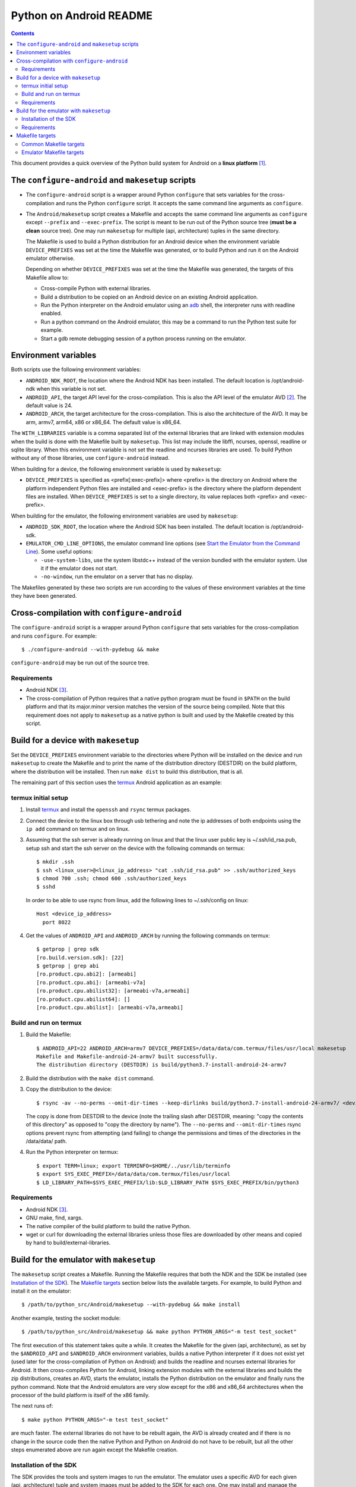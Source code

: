 ========================
Python on Android README
========================

.. contents::

This document provides a quick overview of the Python build system for Android
on a **linux platform** [1]_.


The ``configure-android`` and ``makesetup`` scripts
===================================================

- The ``configure-android`` script is a wrapper around Python ``configure`` that
  sets variables for the cross-compilation and runs the Python ``configure``
  script. It accepts the same command line arguments as ``configure``.

- The ``Android/makesetup`` script creates a Makefile and accepts the same
  command line arguments as ``configure`` except ``--prefix`` and
  ``--exec-prefix``. The script is meant to be run out of the Python source tree
  (**must be a clean** source tree). One may run ``makesetup`` for multiple
  (api, architecture) tuples in the same directory.

  The Makefile is used to build a Python distribution for an Android device when
  the environment variable ``DEVICE_PREFIXES`` was set at the time the Makefile
  was generated, or to build Python and run it on the Android emulator
  otherwise.

  Depending on whether ``DEVICE_PREFIXES`` was set at the time the Makefile was
  generated, the targets of this Makefile allow to:

  - Cross-compile Python with external libraries.
  - Build a distribution to be copied on an Android device on an existing
    Android application.
  - Run the Python interpreter on the Android emulator using an adb_ shell, the
    interpreter runs with readline enabled.
  - Run a python command on the Android emulator, this may be a command to run
    the Python test suite for example.
  - Start a gdb remote debugging session of a python process running on the
    emulator.


Environment variables
=====================
Both scripts use the following environment variables:

- ``ANDROID_NDK_ROOT``, the location where the Android NDK has been installed.
  The default location is /opt/android-ndk when this variable is not set.
- ``ANDROID_API``, the target API level for the cross-compilation. This is also
  the API level of the emulator AVD [2]_. The default value is 24.
- ``ANDROID_ARCH``, the target architecture for the cross-compilation.  This is
  also the architecture of the AVD. It may be arm, armv7, arm64, x86 or x86_64.
  The default value is x86_64.

The ``WITH_LIBRARIES`` variable is a comma separated list of the external
libraries that are linked with extension modules when the build is done with the
Makefile built by ``makesetup``. This list may include the libffi, ncurses,
openssl, readline or sqlite library. When this environment variable is not set
the readline and ncurses libraries are used. To build Python without any of
those libraries, use ``configure-android`` instead.

When building for a device, the following environment variable is used by
``makesetup``:

- ``DEVICE_PREFIXES`` is specified as <prefix[:exec-prefix]> where <prefix> is
  the directory on Android where the platform independent Python files are
  installed and <exec-prefix> is the directory where the platform dependent
  files are installed. When ``DEVICE_PREFIXES`` is set to a single directory,
  its value replaces both <prefix> and <exec-prefix>.

When building for the emulator, the following environment variables are used by
``makesetup``:

- ``ANDROID_SDK_ROOT``, the location where the Android SDK has been installed.
  The default location is /opt/android-sdk.

- ``EMULATOR_CMD_LINE_OPTIONS``, the emulator command line options (see
  `Start the Emulator from the Command Line`_). Some useful options:

  * ``-use-system-libs``, use the system libstdc++ instead of the version
    bundled with the emulator system. Use it if the emulator does not start.
  * ``-no-window``, run the emulator on a server that has no display.

The Makefiles generated by these two scripts are run according to the values of
these environment variables at the time they have been generated.


Cross-compilation with ``configure-android``
============================================
The ``configure-android`` script is a wrapper around Python ``configure`` that
sets variables for the cross-compilation and runs ``configure``. For example::

    $ ./configure-android --with-pydebug && make

``configure-android`` may be run out of the source tree.

Requirements
^^^^^^^^^^^^

- Android NDK [3]_.
- The cross-compilation of Python requires that a native python program must be
  found in ``$PATH`` on the build platform and that its major.minor version
  matches the version of the source being compiled. Note that this requirement
  does not apply to ``makesetup`` as a native python is built and used by the
  Makefile created by this script.


Build for a device with ``makesetup``
=====================================
Set the ``DEVICE_PREFIXES`` environment variable to the directories where Python
will be installed on the device and run ``makesetup`` to create the Makefile and
to print the name of the distribution directory (DESTDIR) on the build platform,
where the distribution will be installed. Then run ``make dist`` to build this
distribution, that is all.

The remaining part of this section uses the `termux`_ Android application as an
example:

termux initial setup
^^^^^^^^^^^^^^^^^^^^
1. Install `termux`_ and install the ``openssh`` and ``rsync`` termux packages.
2. Connect the device to the linux box through usb tethering and note
   the ip addresses of both endpoints using the ``ip add`` command on termux and
   on linux.
3. Assuming that the ssh server is already running on linux and that the linux
   user public key is ~/.ssh/id_rsa.pub, setup ssh and start the ssh server on
   the device with the following commands on termux::

     $ mkdir .ssh
     $ ssh <linux_user>@<linux_ip_address> "cat .ssh/id_rsa.pub" >> .ssh/authorized_keys
     $ chmod 700 .ssh; chmod 600 .ssh/authorized_keys
     $ sshd

   In order to be able to use rsync from linux, add the following lines to
   ~/.ssh/config on linux::

     Host <device_ip_address>
       port 8022

4. Get the values of ``ANDROID_API`` and ``ANDROID_ARCH`` by running the
   following commands on termux::

     $ getprop | grep sdk
     [ro.build.version.sdk]: [22]
     $ getprop | grep abi
     [ro.product.cpu.abi2]: [armeabi]
     [ro.product.cpu.abi]: [armeabi-v7a]
     [ro.product.cpu.abilist32]: [armeabi-v7a,armeabi]
     [ro.product.cpu.abilist64]: []
     [ro.product.cpu.abilist]: [armeabi-v7a,armeabi]

Build and run on termux
^^^^^^^^^^^^^^^^^^^^^^^
1. Build the Makefile::

     $ ANDROID_API=22 ANDROID_ARCH=armv7 DEVICE_PREFIXES=/data/data/com.termux/files/usr/local makesetup
     Makefile and Makefile-android-24-armv7 built successfully.
     The distribution directory (DESTDIR) is build/python3.7-install-android-24-armv7

2. Build the distribution with the ``make dist`` command.
3. Copy the distribution to the device::

     $ rsync -av --no-perms --omit-dir-times --keep-dirlinks build/python3.7-install-android-24-armv7/ <device_ip_address>:/

   The copy is done from DESTDIR to the device (note the trailing slash after
   DESTDIR, meaning: "copy  the  contents of this directory" as opposed to "copy
   the directory by name"). The ``--no-perms`` and ``--omit-dir-times`` rsync
   options prevent rsync from attempting (and failing) to change the permissions
   and times of the directories in the /data/data/ path.

4. Run the Python interpreter on termux::

     $ export TERM=linux; export TERMINFO=$HOME/../usr/lib/terminfo
     $ export SYS_EXEC_PREFIX=/data/data/com.termux/files/usr/local
     $ LD_LIBRARY_PATH=$SYS_EXEC_PREFIX/lib:$LD_LIBRARY_PATH $SYS_EXEC_PREFIX/bin/python3

Requirements
^^^^^^^^^^^^

- Android NDK [3]_.
- GNU make, find, xargs.
- The native compiler of the build platform to build the native Python.
- wget or curl for downloading the external libraries unless those files are
  downloaded by other means and copied by hand to build/external-libraries.


Build for the emulator with ``makesetup``
=========================================
The ``makesetup`` script creates a Makefile. Running the Makefile requires that
both the NDK and the SDK be installed (see `Installation of the SDK`_).  The
`Makefile targets`_ section below lists the available targets. For example,
to build Python and install it on the emulator::

    $ /path/to/python_src/Android/makesetup --with-pydebug && make install

Another example, testing the socket module::

    $ /path/to/python_src/Android/makesetup && make python PYTHON_ARGS="-m test test_socket"

The first execution of this statement takes quite a while. It creates the
Makefile for the given (api, architecture), as set by the ``$ANDROID_API`` and
``$ANDROID_ARCH`` environment variables, builds a native Python interpreter if
it does not exist yet (used later for the cross-compilation of Python on
Android) and builds the readline and ncurses external libraries for Android. It
then cross-compiles Python for Android, linking extension modules with the
external libraries and builds the zip distributions, creates an AVD, starts the
emulator, installs the Python distribution on the emulator and finally runs the
python command. Note that the Android emulators are very slow except for the x86
and x86_64 architectures when the processor of the build platform is itself of
the x86 family.

The next runs of::

    $ make python PYTHON_ARGS="-m test test_socket"

are much faster. The external libraries do not have to be rebuilt again, the AVD
is already created and if there is no change in the source code then the native
Python and Python on Android do not have to be rebuilt, but all the other steps
enumerated above are run again except the Makefile creation.

Installation of the SDK
^^^^^^^^^^^^^^^^^^^^^^^
The SDK provides the tools and system images to run the emulator. The emulator
uses a specific AVD for each given (api, architecture) tuple and system images
must be added to the SDK for each one. One may install and manage the SDK with
`Android Studio`_.

The remaining part of this section describes the installation of the SDK and its
management with the ``sdkmanager`` command line tool (i.e. without Android
Studio), through an example that installs the SDK and four system images for
arm64, arm, x86 and x86_64 at API 24:

- Download the basic Android command line tools by looking for a section named
  *Get just the command line tools* at the end of the `Android Studio`_ page.
  Unzip the downloaded file into the ``$ANDROID_SDK_ROOT`` (possibly not yet
  created) directory::

    $ unzip sdk-tools-linux-xxx.zip -d $ANDROID_SDK_ROOT

  See the `sdkmanager manual`_.

- List the installed packages (with an internet connection this gives also the
  list of available packages)::

    $ $ANDROID_SDK_ROOT/tools/bin/sdkmanager --list

  The package names are truncated in the list output by this command, one must
  add the ``--verbose`` option to the command to get the full package names.

  Substitute ``';'`` in a package name with ``'/'`` to get the relative path to
  ``ANDROID_SDK_ROOT`` where this package is installed.

- Create a file named ``package_file`` that lists the packages to be installed
  and whose content, following our example, is listed below. This file **must
  not** contain **any empty line**::

    build-tools;25.0.3
    platform-tools
    emulator
    platforms;android-24
    system-images;android-24;default;arm64-v8a
    system-images;android-24;default;armeabi-v7a
    system-images;android-24;default;x86
    system-images;android-24;default;x86_64

  A minimun installation consists of the first three packages in this list, plus
  a ``platforms`` package for a given API and a system image in this API.

- Install the packages::

    $ $ANDROID_SDK_ROOT/tools/bin/sdkmanager --verbose --package_file=package_file

- For reference, here is the output of ``sdkmanager --list`` after those
  packages have been installed from scratch in december 2017::

    Installed packages:
      Path                              | Version | Description                    | Location
      -------                           | ------- | -------                        | -------
      build-tools;25.0.3                | 25.0.3  | Android SDK Build-Tools 25.0.3 | build-tools/25.0.3/
      emulator                          | 26.1.4  | Android Emulator               | emulator/
      patcher;v4                        | 1       | SDK Patch Applier v4           | patcher/v4/
      platform-tools                    | 26.0.2  | Android SDK Platform-Tools     | platform-tools/
      platforms;android-24              | 2       | Android SDK Platform 24        | platforms/android-24/
      system-images;a...ult;arm64-v8a   | 7       | ARM 64 v8a System Image        | system-images/android-24/default/arm64-v8a/
      system-images;a...ult;armeabi-v7a | 7       | ARM EABI v7a System Image      | system-images/android-24/default/armeabi-v7a/
      system-images;a...ult;x86         | 8       | Intel x86 Atom System Image    | system-images/android-24/default/x86/
      system-images;a...ult;x86_64      | 8       | Intel x86 Atom_64 System Image | system-images/android-24/default/x86_64/
      tools                             | 26.1.1  | Android SDK Tools              | tools/

Requirements
^^^^^^^^^^^^

- Android NDK [3]_.
- Android SDK (see `Installation of the SDK`_). The SDK with the system images
  of the arm64, arm, x86 and x86_64 architectures for API 24 requires about
  11 Gb of disk space.
- A Java 8 JRE to run the sdk tools.
- GNU make, find, xargs, zip and unzip.
- The native compiler of the build platform to build the native Python.
- wget or curl for downloading the external libraries unless those files are
  downloaded by other means and copied by hand to build/external-libraries.


Makefile targets
================
Common Makefile targets
^^^^^^^^^^^^^^^^^^^^^^^
*build*
    Compile the native Python interpreter. Cross-compile the external libraries
    and Python. This is the default target.

*dist*
    When building for a device, this target runs ``make install`` on the Python
    Makefile and Python is installed on DESTDIR.

    When building for the emulator, this target makes a distribution consisting
    of:

    - The machine-specific Python library zip file.
    - The Python standard library zip file.

*distclean*
    Make things clean, before making a distribution. This also removes the
    DESTDIR directory where the external libraries have been copied
    and where the cross-compiled Python has been installed by the command ``make
    DESTDIR=$(PY_DESTDIR) install`` run on Python own Makefile. The external
    libraries will not be rebuilt on the next make invocation.

*clean*
    Remove everything for the given (api, architecture) except the AVD.

Emulator Makefile targets
^^^^^^^^^^^^^^^^^^^^^^^^^

*install*
    Make a distribution, create the AVD if it does not exist, start the emulator
    and install the content of the two zip files on the emulator. Then start an
    adb_ shell (see the ``adb_shell`` target description below).

    Run ``make distclean install`` to get an install from scratch.

*python*
    Make a distribution, create the AVD if it does not exist, start the
    emulator, install Python and run the python command defined by
    ``PYTHON_ARGS``.  This variable is set on make command line or as an
    environment variable. It must be defined and not empty, to start an
    interactive Python interpreter one must run the ``install``, ``adb_shell``
    or ``emulator`` target instead. Quotes in the command are interpreted both
    by the shell when interpreting the make command line and by make itself, so
    they must be escaped properly such as in this example::

        $ make python PYTHON_ARGS="-c 'print(\\\"Hello world.\\\")'"

*emulator*
    Create the AVD if it does not exist, start the emulator ensuring first
    that there is no other emulator running [4]_ and start and adb_ shell (see
    the ``adb_shell`` target description below).

    When the AVD is being created, it is not necessary to answer the following
    question printed on the screen at that time::

        Do you wish to create a custom hardware profile? [no]

*kill_emulator*
    Kill the emulator. Useful when the emulator refuses to be shutdown from its
    GUI.

*adb_shell*
    Create an adb_ shell on the emulator.

    At the first shell prompt a message is printed giving the shell command to
    run, to source a shell script that sets the environment variables needed to
    run the Python interpreter. The script does:

    - Set ``PATH`` and ``LD_LIBRARY_PATH``.
    - Set ``HOME`` to the parent directory of ``sys.exec_prefix``, a writable
      part of Android that is not set as noexec [5]_.
    - Set miscellaneous stuff such as the terminal type, the terminal width and
      the readline inputrc configuration file.
    - Change the current directory to ``$HOME``.

    After sourcing this script one can run the Python interpreter.

*avdclean*
    Remove the AVD. This is the proper way to remove an AVD, do not just remove
    the corresponding directory in the avd/ directory because Android maintains
    also some information on the AVD in  ~/.android/avd.

*gdb*
    Start a gdb remote debugging session of a python process running on the
    emulator. There must be a unique python process running on the emulator.

    This requires that Python 2 is installed on the build platform and that
    ``python2`` is found in the ``$PATH``.

    The debugging session can be customized with the following variables set
    on the command line (or as environment variables) to the value ``yes``
    (for example ``GDB_PYTHON=yes make gdb``):

    - ``GDB_PYTHON=yes``
        Import the `libpython module`_ in gdb and get detailed information of
        the PyObject(s) at the cost of speed.

    - ``GDB_LOGGING=yes``
        Setup logging in gdb and have the output of all the gdb commands also
        redirected to ./gdb.log.

    - ``GDB_SIGILL=yes``
        Work around the problem that gdb fails with SIGILL in
        ``__dl_notify_gdb_of_libraries()`` whenever a library is loaded when
        debugging on both arm and armv7 platforms.


.. [1] A 64-bit linux distribution capable of running 32-bit applications with
   GNU C Library (glibc) 2.19 or later, see the `Android Studio`_ system
   requirements section.

.. [2] Android Virtual Device. This is the image run by the emulator, as such it
   is specific to an (api, architecture) and it holds also the configuration for
   the emulator.

.. [3] android-ndk-r14 is required. The NDK is distributed by Android as a zip
   file at `NDK downloads`_.

   android-ndk-r14 needs 2.8 Gb of disk space.

.. [4] There is currently no support for multiple concurrent emulator sessions
   in this build system.

.. [5] There is no support in Android for creating temporary files and
   directories. Some functions of the Python ``tempfile`` module fall back to
   ``$HOME`` when no directories are available for such creations and this is
   the reason why the script sets the ``HOME`` variable to the parent directory
   of ``sys.exec_prefix``.


.. _termux: https://termux.com/
.. _adb: https://developer.android.com/studio/command-line/adb.html
.. _`libpython module`: https://github.com/python/cpython/blob/master/Tools/gdb/libpython.py
.. _`NDK downloads`: https://developer.android.com/ndk/downloads/index.html
.. _`Android Studio`: https://developer.android.com/studio/index.html
.. _`sdkmanager manual`: https://developer.android.com/studio/command-line/sdkmanager.html
.. _`Start the Emulator from the Command Line`: https://developer.android.com/studio/run/emulator-commandline.html

.. vim:filetype=rst:tw=80:ts=4:sw=4:et:
